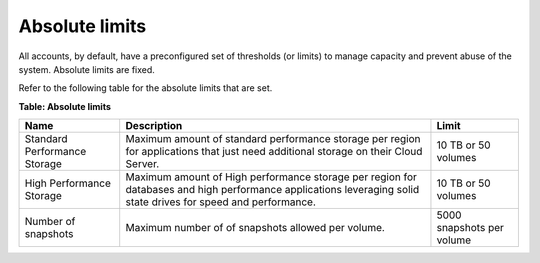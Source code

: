 .. _absolute-limits:

Absolute limits
~~~~~~~~~~~~~~~

All accounts, by default, have a preconfigured set of thresholds (or
limits) to manage capacity and prevent abuse of the system. Absolute
limits are fixed.

Refer to the following table for the absolute limits that are set.

**Table: Absolute limits**

+------------------------------+-------------------+---------------------+
| Name                         | Description       | Limit               |
+==============================+===================+=====================+
| Standard Performance Storage | Maximum amount of | 10 TB or 50 volumes |
|                              | standard          |                     |
|                              | performance       |                     |
|                              | storage per       |                     |
|                              | region for        |                     |
|                              | applications that |                     |
|                              | just need         |                     |
|                              | additional        |                     |
|                              | storage on their  |                     |
|                              | Cloud Server.     |                     |
+------------------------------+-------------------+---------------------+
| High Performance Storage     | Maximum amount of | 10 TB or 50 volumes |
|                              | High performance  |                     |
|                              | storage per region|                     |
|                              | for databases and |                     |
|                              | high performance  |                     |
|                              | applications      |                     |
|                              | leveraging solid  |                     |
|                              | state drives for  |                     |
|                              | speed and         |                     |
|                              | performance.      |                     |
+------------------------------+-------------------+---------------------+
| Number of snapshots          | Maximum number of | 5000 snapshots per  |
|                              | of snapshots      | volume              |
|                              | allowed per       |                     |
|                              | volume.           |                     |
+------------------------------+-------------------+---------------------+